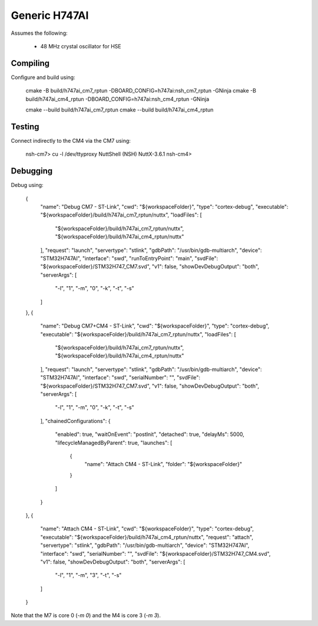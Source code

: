 ==============
Generic H747AI
==============

Assumes the following:

    * 48 MHz crystal oscillator for HSE

Compiling
---------

Configure and build using:

    cmake -B build/h747ai_cm7_rptun -DBOARD_CONFIG=h747ai:nsh_cm7_rptun -GNinja
    cmake -B build/h747ai_cm4_rptun -DBOARD_CONFIG=h747ai:nsh_cm4_rptun -GNinja

    cmake --build build/h747ai_cm7_rptun
    cmake --build build/h747ai_cm4_rptun

Testing
-------

Connect indirectly to the CM4 via the CM7 using:

    nsh-cm7> cu -l /dev/ttyproxy
    NuttShell (NSH) NuttX-3.6.1
    nsh-cm4>

Debugging
---------

Debug using:

		{
			"name": "Debug CM7 - ST-Link",
			"cwd": "${workspaceFolder}",
			"type": "cortex-debug",
			"executable": "${workspaceFolder}/build/h747ai_cm7_rptun/nuttx",
			"loadFiles": [
				"${workspaceFolder}/build/h747ai_cm7_rptun/nuttx",
				"${workspaceFolder}/build/h747ai_cm4_rptun/nuttx"
			],
			"request": "launch",
			"servertype": "stlink",
			"gdbPath": "/usr/bin/gdb-multiarch",
			"device": "STM32H747AI",
			"interface": "swd",
			"runToEntryPoint": "main",
			"svdFile": "${workspaceFolder}/STM32H747_CM7.svd",
			"v1": false,
			"showDevDebugOutput": "both",
			"serverArgs": [
				"-l",
				"1",
				"-m",
				"0",
				"-k",
				"-t",
				"-s"
			]
		},
		{
			"name": "Debug CM7+CM4 - ST-Link",
			"cwd": "${workspaceFolder}",
			"type": "cortex-debug",
			"executable": "${workspaceFolder}/build/h747ai_cm7_rptun/nuttx",
			"loadFiles": [
				"${workspaceFolder}/build/h747ai_cm7_rptun/nuttx",
				"${workspaceFolder}/build/h747ai_cm4_rptun/nuttx"
			],
			"request": "launch",
			"servertype": "stlink",
			"gdbPath": "/usr/bin/gdb-multiarch",
			"device": "STM32H747AI",
			"interface": "swd",
			"serialNumber": "",
			"svdFile": "${workspaceFolder}/STM32H747_CM7.svd",
			"v1": false,
			"showDevDebugOutput": "both",
			"serverArgs": [
				"-l",
				"1",
				"-m",
				"0",
				"-k",
				"-t",
				"-s"
			],
			"chainedConfigurations": {
				"enabled": true,
				"waitOnEvent": "postInit",
				"detached": true,
				"delayMs": 5000,
				"lifecycleManagedByParent": true,
				"launches": [
					{
						"name": "Attach CM4 - ST-Link",
						"folder": "${workspaceFolder}"
					}
				]
			}
		},
		{
			"name": "Attach CM4 - ST-Link",
			"cwd": "${workspaceFolder}",
			"type": "cortex-debug",
			"executable": "${workspaceFolder}/build/h747ai_cm4_rptun/nuttx",
			"request": "attach",
			"servertype": "stlink",
			"gdbPath": "/usr/bin/gdb-multiarch",
			"device": "STM32H747AI",
			"interface": "swd",
			"serialNumber": "",
			"svdFile": "${workspaceFolder}/STM32H747_CM4.svd",
			"v1": false,
			"showDevDebugOutput": "both",
			"serverArgs": [
				"-l",
				"1",
				"-m",
				"3",
				"-t",
				"-s"
			]
		}

Note that the M7 is core 0 (`-m 0`) and the M4 is core 3 (`-m 3`).
